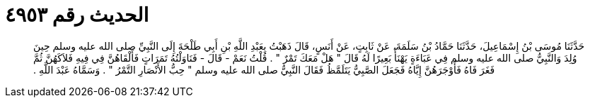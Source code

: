 
= الحديث رقم ٤٩٥٣

[quote.hadith]
حَدَّثَنَا مُوسَى بْنُ إِسْمَاعِيلَ، حَدَّثَنَا حَمَّادُ بْنُ سَلَمَةَ، عَنْ ثَابِتٍ، عَنْ أَنَسٍ، قَالَ ذَهَبْتُ بِعَبْدِ اللَّهِ بْنِ أَبِي طَلْحَةَ إِلَى النَّبِيِّ صلى الله عليه وسلم حِينَ وُلِدَ وَالنَّبِيُّ صلى الله عليه وسلم فِي عَبَاءَةٍ يَهْنَأُ بَعِيرًا لَهُ قَالَ ‏"‏ هَلْ مَعَكَ تَمْرٌ ‏"‏ ‏.‏ قُلْتُ نَعَمْ - قَالَ - فَنَاوَلْتُهُ تَمَرَاتٍ فَأَلْقَاهُنَّ فِي فِيهِ فَلاَكَهُنَّ ثُمَّ فَغَرَ فَاهُ فَأَوْجَرَهُنَّ إِيَّاهُ فَجَعَلَ الصَّبِيُّ يَتَلَمَّظُ فَقَالَ النَّبِيُّ صلى الله عليه وسلم ‏"‏ حِبُّ الأَنْصَارِ التَّمْرُ ‏"‏ ‏.‏ وَسَمَّاهُ عَبْدَ اللَّهِ ‏.‏